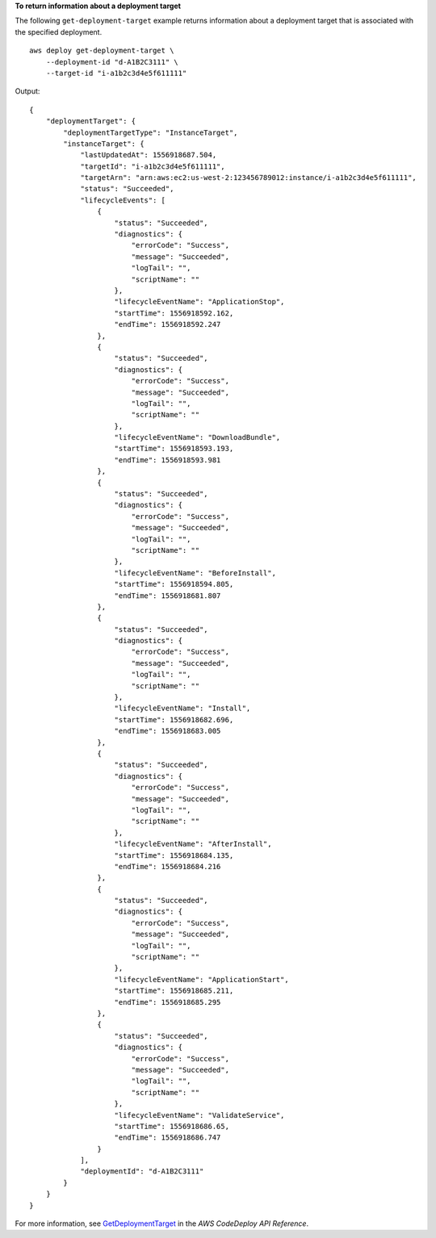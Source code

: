 **To return information about a deployment target**

The following ``get-deployment-target`` example returns information about a deployment target that is associated with the specified deployment. ::

    aws deploy get-deployment-target \
        --deployment-id "d-A1B2C3111" \
        --target-id "i-a1b2c3d4e5f611111"

Output::

    {
        "deploymentTarget": {
            "deploymentTargetType": "InstanceTarget",
            "instanceTarget": {
                "lastUpdatedAt": 1556918687.504,
                "targetId": "i-a1b2c3d4e5f611111",
                "targetArn": "arn:aws:ec2:us-west-2:123456789012:instance/i-a1b2c3d4e5f611111",
                "status": "Succeeded",
                "lifecycleEvents": [
                    {
                        "status": "Succeeded",
                        "diagnostics": {
                            "errorCode": "Success",
                            "message": "Succeeded",
                            "logTail": "",
                            "scriptName": ""
                        },
                        "lifecycleEventName": "ApplicationStop",
                        "startTime": 1556918592.162,
                        "endTime": 1556918592.247
                    },
                    {
                        "status": "Succeeded",
                        "diagnostics": {
                            "errorCode": "Success",
                            "message": "Succeeded",
                            "logTail": "",
                            "scriptName": ""
                        },
                        "lifecycleEventName": "DownloadBundle",
                        "startTime": 1556918593.193,
                        "endTime": 1556918593.981
                    },
                    {
                        "status": "Succeeded",
                        "diagnostics": {
                            "errorCode": "Success",
                            "message": "Succeeded",
                            "logTail": "",
                            "scriptName": ""
                        },
                        "lifecycleEventName": "BeforeInstall",
                        "startTime": 1556918594.805,
                        "endTime": 1556918681.807
                    },
                    {
                        "status": "Succeeded",
                        "diagnostics": {
                            "errorCode": "Success",
                            "message": "Succeeded",
                            "logTail": "",
                            "scriptName": ""
                        },
                        "lifecycleEventName": "Install",
                        "startTime": 1556918682.696,
                        "endTime": 1556918683.005
                    },
                    {
                        "status": "Succeeded",
                        "diagnostics": {
                            "errorCode": "Success",
                            "message": "Succeeded",
                            "logTail": "",
                            "scriptName": ""
                        },
                        "lifecycleEventName": "AfterInstall",
                        "startTime": 1556918684.135,
                        "endTime": 1556918684.216
                    },
                    {
                        "status": "Succeeded",
                        "diagnostics": {
                            "errorCode": "Success",
                            "message": "Succeeded",
                            "logTail": "",
                            "scriptName": ""
                        },
                        "lifecycleEventName": "ApplicationStart",
                        "startTime": 1556918685.211,
                        "endTime": 1556918685.295
                    },
                    {
                        "status": "Succeeded",
                        "diagnostics": {
                            "errorCode": "Success",
                            "message": "Succeeded",
                            "logTail": "",
                            "scriptName": ""
                        },
                        "lifecycleEventName": "ValidateService",
                        "startTime": 1556918686.65,
                        "endTime": 1556918686.747
                    }
                ],
                "deploymentId": "d-A1B2C3111"
            }
        }
    }

For more information, see `GetDeploymentTarget <https://docs.aws.amazon.com/codedeploy/latest/APIReference/API_GetDeploymentTarget.html>`_ in the *AWS CodeDeploy API Reference*.

